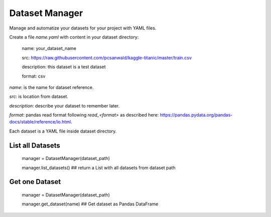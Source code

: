 Dataset Manager
###############

Manage and automatize your datasets for your project with YAML files.

Create a file *name.yaml* with content in your dataset directory:


    name: your_dataset_name

    src: https://raw.githubusercontent.com/pcsanwald/kaggle-titanic/master/train.csv

    description: this dataset is a test dataset

    format: csv

*name*: is the name for dataset reference.

*src*: is location from dataset.

*description*: describe your dataset to remember later.

*format*: pandas read format following `read_<format>` as described here: https://pandas.pydata.org/pandas-docs/stable/reference/io.html.

Each dataset is a YAML file inside dataset directory.

List all Datasets
*****************

    manager = DatasetManager(dataset_path)

    manager.list_datasets() ## return a List with all datasets from dataset path


Get one Dataset
***************

    manager = DatasetManager(dataset_path)

    manager.get_dataset(name) ## Get dataset as Pandas DataFrame
